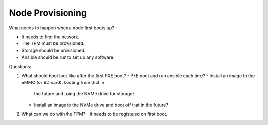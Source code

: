 Node Provisioning
=================

What needs to happen when a node first boots up?

- It needs to find the network.
- The TPM must be provisioned.
- Storage should be provisioned.
- Ansible should be run to set up any software.

Questions:

1. What should boot look like after the first PXE boot?
   - PXE boot and run ansible each time?
   - Install an image to the eMMC (or SD card), booting from that in
     the future and using the NVMe drive for storage?
   - Install an image to the NVMe drive and boot off that in the
     future?
2. What can we do with the TPM?
   - It needs to be registered on first boot.
